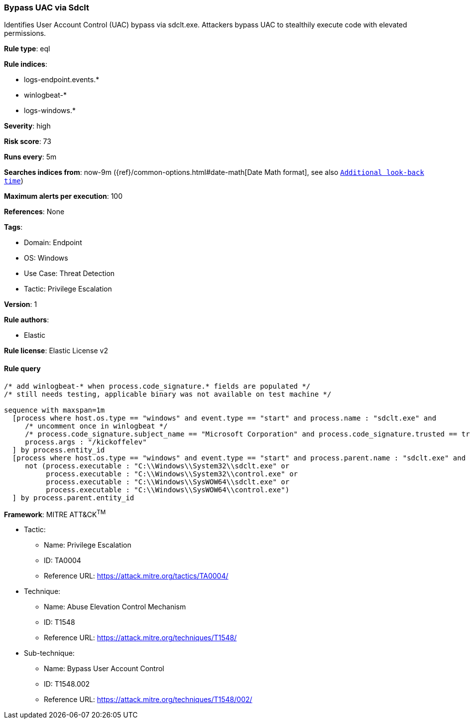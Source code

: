 [[bypass-uac-via-sdclt]]
=== Bypass UAC via Sdclt

Identifies User Account Control (UAC) bypass via sdclt.exe. Attackers bypass UAC to stealthily execute code with elevated permissions.

*Rule type*: eql

*Rule indices*: 

* logs-endpoint.events.*
* winlogbeat-*
* logs-windows.*

*Severity*: high

*Risk score*: 73

*Runs every*: 5m

*Searches indices from*: now-9m ({ref}/common-options.html#date-math[Date Math format], see also <<rule-schedule, `Additional look-back time`>>)

*Maximum alerts per execution*: 100

*References*: None

*Tags*: 

* Domain: Endpoint
* OS: Windows
* Use Case: Threat Detection
* Tactic: Privilege Escalation

*Version*: 1

*Rule authors*: 

* Elastic

*Rule license*: Elastic License v2


==== Rule query


[source, js]
----------------------------------
/* add winlogbeat-* when process.code_signature.* fields are populated */
/* still needs testing, applicable binary was not available on test machine */

sequence with maxspan=1m
  [process where host.os.type == "windows" and event.type == "start" and process.name : "sdclt.exe" and
     /* uncomment once in winlogbeat */
     /* process.code_signature.subject_name == "Microsoft Corporation" and process.code_signature.trusted == true and */
     process.args : "/kickoffelev"
  ] by process.entity_id
  [process where host.os.type == "windows" and event.type == "start" and process.parent.name : "sdclt.exe" and
     not (process.executable : "C:\\Windows\\System32\\sdclt.exe" or
          process.executable : "C:\\Windows\\System32\\control.exe" or
          process.executable : "C:\\Windows\\SysWOW64\\sdclt.exe" or
          process.executable : "C:\\Windows\\SysWOW64\\control.exe")
  ] by process.parent.entity_id

----------------------------------

*Framework*: MITRE ATT&CK^TM^

* Tactic:
** Name: Privilege Escalation
** ID: TA0004
** Reference URL: https://attack.mitre.org/tactics/TA0004/
* Technique:
** Name: Abuse Elevation Control Mechanism
** ID: T1548
** Reference URL: https://attack.mitre.org/techniques/T1548/
* Sub-technique:
** Name: Bypass User Account Control
** ID: T1548.002
** Reference URL: https://attack.mitre.org/techniques/T1548/002/
